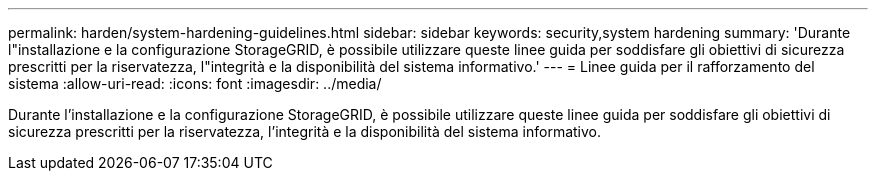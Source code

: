---
permalink: harden/system-hardening-guidelines.html 
sidebar: sidebar 
keywords: security,system hardening 
summary: 'Durante l"installazione e la configurazione StorageGRID, è possibile utilizzare queste linee guida per soddisfare gli obiettivi di sicurezza prescritti per la riservatezza, l"integrità e la disponibilità del sistema informativo.' 
---
= Linee guida per il rafforzamento del sistema
:allow-uri-read: 
:icons: font
:imagesdir: ../media/


[role="lead"]
Durante l'installazione e la configurazione StorageGRID, è possibile utilizzare queste linee guida per soddisfare gli obiettivi di sicurezza prescritti per la riservatezza, l'integrità e la disponibilità del sistema informativo.
